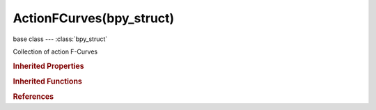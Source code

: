 ActionFCurves(bpy_struct)
=========================

.. module:: bpy.types

base class --- :class:`bpy_struct`

.. class:: ActionFCurves(bpy_struct)

   Collection of action F-Curves

   .. method:: new(data_path, index=0, action_group="")

      Add an F-Curve to the action

      :arg data_path:

         Data Path, F-Curve data path to use

      :type data_path: string, (never None)
      :arg index:

         Index, Array index

      :type index: int in [0, inf], (optional)
      :arg action_group:

         Action Group, Acton group to add this F-Curve into

      :type action_group: string, (optional, never None)
      :return:

         Newly created F-Curve

      :rtype: :class:`FCurve`

   .. method:: find(data_path, index=0)

      Find an F-Curve. Note that this function performs a linear scan of all F-Curves in the action.

      :arg data_path:

         Data Path, F-Curve data path

      :type data_path: string, (never None)
      :arg index:

         Index, Array index

      :type index: int in [0, inf], (optional)
      :return:

         The found F-Curve, or None if it doesn't exist

      :rtype: :class:`FCurve`

   .. method:: remove(fcurve)

      Remove action group

      :arg fcurve:

         F-Curve to remove

      :type fcurve: :class:`FCurve`, (never None)

   .. classmethod:: bl_rna_get_subclass(id, default=None)
   
      :arg id: The RNA type identifier.
      :type id: string
      :return: The RNA type or default when not found.
      :rtype: :class:`bpy.types.Struct` subclass


   .. classmethod:: bl_rna_get_subclass_py(id, default=None)
   
      :arg id: The RNA type identifier.
      :type id: string
      :return: The class or default when not found.
      :rtype: type


.. rubric:: Inherited Properties

.. hlist::
   :columns: 2

   * :class:`bpy_struct.id_data`

.. rubric:: Inherited Functions

.. hlist::
   :columns: 2

   * :class:`bpy_struct.as_pointer`
   * :class:`bpy_struct.driver_add`
   * :class:`bpy_struct.driver_remove`
   * :class:`bpy_struct.get`
   * :class:`bpy_struct.is_property_hidden`
   * :class:`bpy_struct.is_property_readonly`
   * :class:`bpy_struct.is_property_set`
   * :class:`bpy_struct.items`
   * :class:`bpy_struct.keyframe_delete`
   * :class:`bpy_struct.keyframe_insert`
   * :class:`bpy_struct.keys`
   * :class:`bpy_struct.path_from_id`
   * :class:`bpy_struct.path_resolve`
   * :class:`bpy_struct.property_unset`
   * :class:`bpy_struct.type_recast`
   * :class:`bpy_struct.values`

.. rubric:: References

.. hlist::
   :columns: 2

   * :class:`Action.fcurves`

